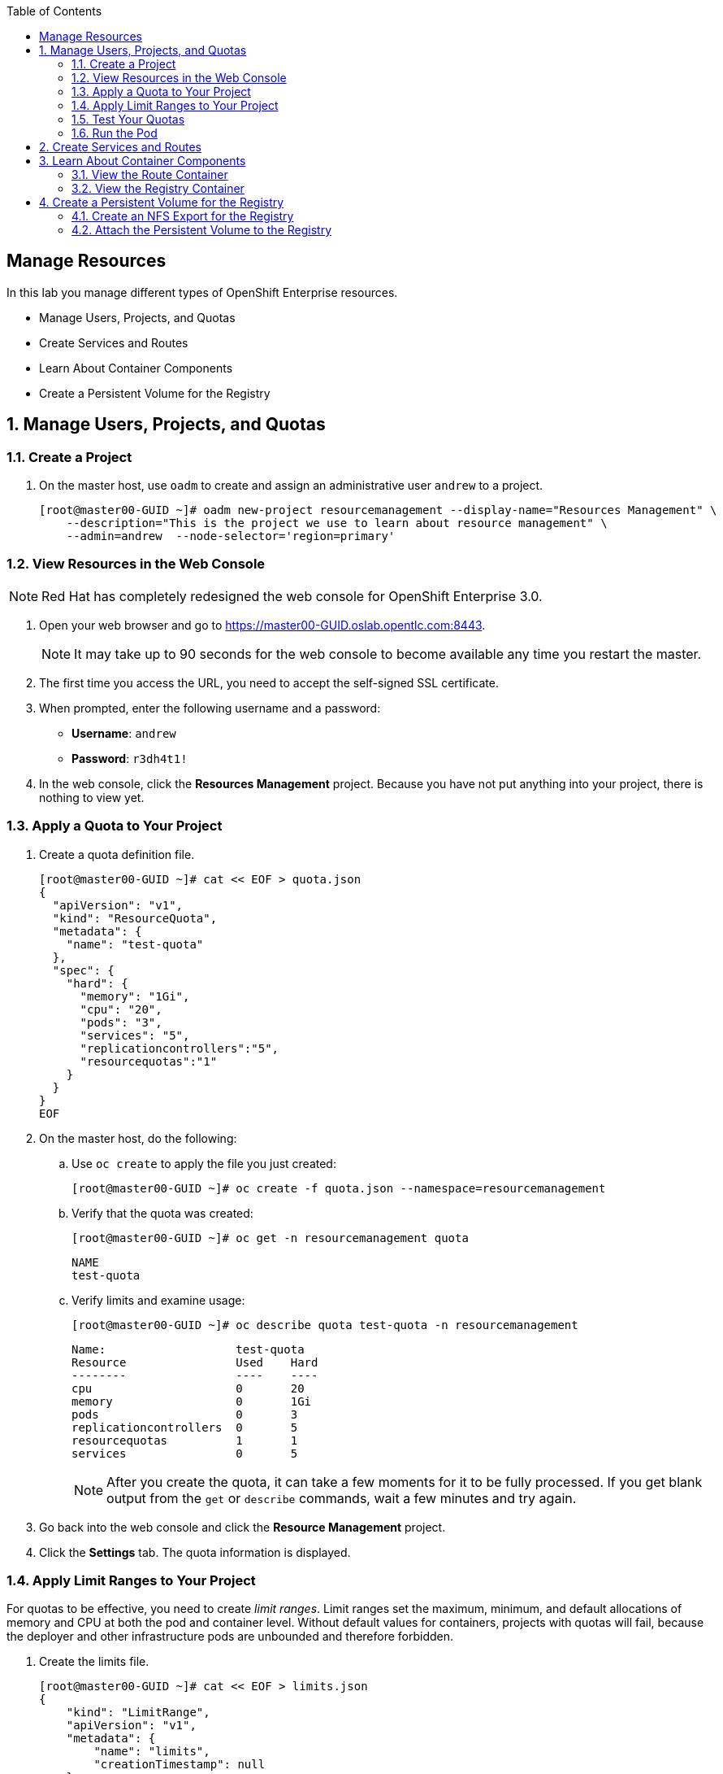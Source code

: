 :scrollbar:
:data-uri:
:toc2:
:icons: images/icons

== Manage Resources
:numbered:

In this lab you manage different types of OpenShift Enterprise resources.

* Manage Users, Projects, and Quotas
* Create Services and Routes
* Learn About Container Components 
* Create a Persistent Volume for the Registry

== Manage Users, Projects, and Quotas

=== Create a Project

. On the master host, use `oadm` to create and assign an administrative user `andrew` to a project.
+
----

[root@master00-GUID ~]# oadm new-project resourcemanagement --display-name="Resources Management" \
    --description="This is the project we use to learn about resource management" \
    --admin=andrew  --node-selector='region=primary'

----

=== View Resources in the Web Console

[NOTE]
Red Hat has completely redesigned the web console for OpenShift Enterprise 3.0.

. Open your web browser and go to https://master00-GUID.oslab.opentlc.com:8443.
+
[NOTE]
It may take up to 90 seconds for the web console to become available any time you restart the master.

. The first time you access the URL, you need to accept the self-signed SSL certificate.

. When prompted, enter the following username and a password:
** *Username*: `andrew`
** *Password*: `r3dh4t1!`

. In the web console, click the *Resources Management* project. Because you have not put anything into your project, there is nothing to view yet.


=== Apply a Quota to Your Project

. Create a quota definition file.
+
----

[root@master00-GUID ~]# cat << EOF > quota.json
{
  "apiVersion": "v1",
  "kind": "ResourceQuota",
  "metadata": {
    "name": "test-quota"
  },
  "spec": {
    "hard": {
      "memory": "1Gi",
      "cpu": "20",
      "pods": "3",
      "services": "5",
      "replicationcontrollers":"5",
      "resourcequotas":"1"
    }
  }
}
EOF

----

. On the master host, do the following:
.. Use `oc create` to apply the file you just created:
+
----

[root@master00-GUID ~]# oc create -f quota.json --namespace=resourcemanagement

----

.. Verify that the quota was created:
+
----

[root@master00-GUID ~]# oc get -n resourcemanagement quota

----
+
----

NAME
test-quota

----

.. Verify limits and examine usage:
+
----

[root@master00-GUID ~]# oc describe quota test-quota -n resourcemanagement

----
+
----

Name:                   test-quota
Resource                Used    Hard
--------                ----    ----
cpu                     0       20
memory                  0       1Gi
pods                    0       3
replicationcontrollers  0       5
resourcequotas          1       1
services                0       5

----
+
[NOTE]
After you create the quota, it can take a few moments for it to be fully processed. If you get blank output from the `get` or `describe` commands, wait a few minutes and try again.

. Go back into the web console and click the *Resource Management* project.

. Click the *Settings* tab. The quota information is displayed.

=== Apply Limit Ranges to Your Project

For quotas to be effective, you need to create _limit ranges_. Limit ranges set the maximum, minimum, and default allocations of memory and CPU at both the pod and container level. Without default values for containers, projects with quotas will fail, because the deployer and other infrastructure pods are unbounded and therefore forbidden.

. Create the limits file.
+
----
[root@master00-GUID ~]# cat << EOF > limits.json
{
    "kind": "LimitRange",
    "apiVersion": "v1",
    "metadata": {
        "name": "limits",
        "creationTimestamp": null
    },
    "spec": {
        "limits": [
            {
                "type": "Pod",
                "max": {
                    "cpu": "500m",
                    "memory": "750Mi"
                },
                "min": {
                    "cpu": "10m",
                    "memory": "5Mi"
                }
            },
            {
                "type": "Container",
                "max": {
                    "cpu": "500m",
                    "memory": "750Mi"
                },
                "min": {
                    "cpu": "10m",
                    "memory": "5Mi"
                },
                "default": {
                    "cpu": "100m",
                    "memory": "100Mi"
                }
            }
        ]
    }
}
EOF


----

. On the master host, run `oc create` against the `limits.json` file and the `resourcemanagement` project.
+
----

[root@master00-GUID ~]# oc create -f limits.json --namespace=resourcemanagement

----

. Review your limit ranges.
+
----

[root@master00-GUID ~]# oc describe limitranges limits -n resourcemanagement

----
+
----

Name:           limits
Type            Resource        Min     Max     Default
----            --------        ---     ---     ---
Pod             memory          5Mi     750Mi   -
Pod             cpu             10m     500m    -
Container       cpu             10m     500m    100m
Container       memory          5Mi     750Mi   100Mi

----

=== Test Your Quotas

. Authenticate to OpenShift Enterprise and choose your project:

.. Connect to the OpenShift Enterprise master following the same steps you used previously.
.. When prompted, enter the following username and a password:
** *Username*: `andrew`
** *Password*: `r3dh4t1!`
+
----

[root@master00-GUID ~]# su - andrew
[andrew@master00-GUID ~]$ oc login -u andrew --insecure-skip-tls-verify --server=https://master00-${guid}.oslab.opentlc.com:8443

----

* You will see the following:
+
----
Password: (Enter r3dh4t1!)
Login successful.
Welcome to OpenShift! See 'oc help' to get started.
----


. Create the `hello-pod.json` pod definition file.
+
----

[andrew@master00-GUID ~]$ cat <<EOF > hello-pod.json
{
  "kind": "Pod",
  "apiVersion": "v1",
  "metadata": {
    "name": "hello-openshift",
    "creationTimestamp": null,
    "labels": {
      "name": "hello-openshift"
    }
  },
  "spec": {
    "containers": [
      {
        "name": "hello-openshift",
        "image": "openshift/hello-openshift:v0.4.3",
        "ports": [
          {
            "hostPort": 36061,
            "containerPort": 8080,
            "protocol": "TCP"
          }
        ],
        "resources": {
          "limits": {
            "cpu": "10m",
            "memory": "16Mi"
          }
        },
        "terminationMessagePath": "/dev/termination-log",
        "imagePullPolicy": "IfNotPresent",
        "capabilities": {},
        "securityContext": {
          "capabilities": {},
          "privileged": false
        },
        "nodeSelector": {
          "region": "primary"
        }
      }
    ],
    "restartPolicy": "Always",
    "dnsPolicy": "ClusterFirst",
    "serviceAccount": ""
  },
  "status": {}
}

EOF

----

=== Run the Pod

Here you create a simple pod without a _route_ or a _service_.

. Create and verify the `hello-openshift` pod.
+
----

[andrew@master00-GUID ~]$ oc create -f hello-pod.json
pods/hello-openshift

[andrew@master00-GUID ~]$ oc get pods
NAME              READY     REASON    RESTARTS   AGE
hello-openshift   1/1       Running   0          2m

----

. Run `oc describe` to learn about your pod.
+
----
[andrew@master00-GUID ~]$  oc describe pod hello-openshift
Name:                           hello-openshift
Image(s):                       openshift/hello-openshift:v0.4.3
Host:                           node01-f4fc.oslab.opentlc.com/192.168.0.201
Labels:                         name=hello-openshift
Status:                         Running
IP:                             10.1.1.2
Replication Controllers:        <none>
Containers:
  hello-openshift:
    Image:              openshift/hello-openshift:v0.4.3
    State:              Running
      Started:          Thu, 02 Jul 2015 02:42:50 -0400
    Ready:              True
    Restart Count:      0
Conditions:
  Type          Status
  Ready         True
Events:
  .... "Successfully assigned hello-openshift to node01-f4fc.oslab.opentlc.com" ....

----
+
. Test that your pod is responding with `Hello OpenShift`.
+
----

[andrew@master00-GUID ~]$ ip=`oc describe pod hello-openshift|grep IP:|awk '{print $2}'`
[andrew@master00-GUID ~]$ curl http://${ip}:8080

----

* You will see the following:
+
----
Hello OpenShift!
----

. Delete this pod.
+
----

[andrew@master00-GUID ~]$ oc delete -f hello-pod.json

----

. Create a new definition file that launches four `hello-openshift` pods.
+
----
[andrew@master00-GUID ~]$ cat << EOF > hello-many-pods.json
{
  "metadata":{
    "name":"quota-pod-deployment-test"
  },
  "kind":"List",
  "apiVersion":"v1",
  "items":[
    {
      "kind": "Pod",
      "apiVersion": "v1",
      "metadata": {
        "name": "hello-openshift-1",
        "creationTimestamp": null,
        "labels": {
          "name": "hello-openshift"
        }
      },
      "spec": {
        "containers": [
          {
            "name": "hello-openshift",
            "image": "openshift/hello-openshift",
            "ports": [
              {
                "containerPort": 8080,
                "protocol": "TCP"
              }
            ],
            "resources": {
              "limits": {
                "cpu": "10m",
                "memory": "16Mi"
              }
            },
            "terminationMessagePath": "/dev/termination-log",
            "imagePullPolicy": "IfNotPresent",
            "capabilities": {},
            "securityContext": {
              "capabilities": {},
              "privileged": false
            }
          }
        ],
        "restartPolicy": "Always",
        "dnsPolicy": "ClusterFirst",
        "serviceAccount": ""
      },
      "status": {}
    },
    {
      "kind": "Pod",
      "apiVersion": "v1",
      "metadata": {
        "name": "hello-openshift-2",
        "creationTimestamp": null,
        "labels": {
          "name": "hello-openshift"
        }
      },
      "spec": {
        "containers": [
          {
            "name": "hello-openshift",
            "image": "openshift/hello-openshift",
            "ports": [
              {
                "containerPort": 8080,
                "protocol": "TCP"
              }
            ],
            "resources": {
              "limits": {
                "cpu": "10m",
                "memory": "16Mi"
              }
            },
            "terminationMessagePath": "/dev/termination-log",
            "imagePullPolicy": "IfNotPresent",
            "capabilities": {},
            "securityContext": {
              "capabilities": {},
              "privileged": false
            }
          }
        ],
        "restartPolicy": "Always",
        "dnsPolicy": "ClusterFirst",
        "serviceAccount": ""
      },
      "status": {}
    },
    {
      "kind": "Pod",
      "apiVersion": "v1",
      "metadata": {
        "name": "hello-openshift-3",
        "creationTimestamp": null,
        "labels": {
          "name": "hello-openshift"
        }
      },
      "spec": {
        "containers": [
          {
            "name": "hello-openshift",
            "image": "openshift/hello-openshift",
            "ports": [
              {
                "containerPort": 8080,
                "protocol": "TCP"
              }
            ],
            "resources": {
              "limits": {
                "cpu": "10m",
                "memory": "16Mi"
              }
            },
            "terminationMessagePath": "/dev/termination-log",
            "imagePullPolicy": "IfNotPresent",
            "capabilities": {},
            "securityContext": {
              "capabilities": {},
              "privileged": false
            }
          }
        ],
        "restartPolicy": "Always",
        "dnsPolicy": "ClusterFirst",
        "serviceAccount": ""
      },
      "status": {}
    },
    {
      "kind": "Pod",
      "apiVersion": "v1",
      "metadata": {
        "name": "hello-openshift-4",
        "creationTimestamp": null,
        "labels": {
          "name": "hello-openshift"
        }
      },
      "spec": {
        "containers": [
          {
            "name": "hello-openshift",
            "image": "openshift/hello-openshift",
            "ports": [
              {
                "containerPort": 8080,
                "protocol": "TCP"
              }
            ],
            "resources": {
              "limits": {
                "cpu": "10m",
                "memory": "16Mi"
              }
            },
            "terminationMessagePath": "/dev/termination-log",
            "imagePullPolicy": "IfNotPresent",
            "capabilities": {},
            "securityContext": {
              "capabilities": {},
              "privileged": false
            }
          }
        ],
        "restartPolicy": "Always",
        "dnsPolicy": "ClusterFirst",
        "serviceAccount": ""
      },
      "status": {}
    }
  ]
}


EOF

----

. Create the items in the `hello-many-pods.json` file.
+
----
[andrew@master00-GUID ~]$ oc create -f hello-many-pods.json
pods/hello-openshift-1
pods/hello-openshift-2
pods/hello-openshift-3
Error from server: Pod "hello-openshift-4" is forbidden: Limited to 3 pods
----
+
[NOTE]
Because you created a quota, the fourth pod is not created.

. Delete these objects.
+
----
[andrew@master00-GUID ~]$ oc delete  -f hello-many-pods.json
----

. (Optional) Using what you have learned, create a new project, set the quota so that the pod value is `10`, and run `hello-many-pods.json` again.

== Create Services and Routes

. As `root` on the master host, create a new `scvslab` project.
+
----

[andrew@master00-GUID ~]$ exit
[root@master00-GUID ~]# oadm new-project svcslab --display-name="Services Lab" \
    --description="This is the project we use to learn about services" \
    --admin=andrew  --node-selector='region=primary'
----

. Switch to user `andrew` and log back into OpenShift Enterprise.
. Switch to the `svcslab` project.
+
----

[root@master00-GUID ~]# su - andrew
[andrew@master00-GUID ~]$ oc project svcslab
Now using project "svcslab" on server "https://master00-GUID.oslab.opentlc.com:8443".

----

. Create the `hello-service.json` file.
+
----

[andrew@master00-GUID ~]$  cat <<EOF > hello-service.json
{
  "kind": "Service",
  "apiVersion": "v1",
  "metadata": {
    "name": "hello-service"
  },
  "spec": {
    "selector": {
      "name":"hello-openshift"
    },
    "ports": [
      {
        "protocol": "TCP",
        "port": 8888,
        "targetPort": 8080
      }
    ]
  }
}
EOF

----
+
. Create and verify the pod.
+
----

[andrew@master00-GUID ~]$ oc create -f hello-service.json
services/hello-service

----
+
. Display the services running under the current project.
+
----

[andrew@master00-GUID ~]$ oc get services
NAME            LABELS    SELECTOR               IP(S)          PORT(S)
hello-service   <none>    name=hello-openshift   172.30.xxx.yyy   8888/TCP

----
+
. Look at the details of your service. Note the following:
** *Selector*: Describes which pods the service should "select" or "list".
** *Endpoints*: Lists all the pods that are currently listed--none in your current project.
+
----
[andrew@master00-GUID ~]$ oc describe service hello-service
Name:                   hello-service
Labels:                 <none>
Selector:               name=hello-openshift
Type:                   ClusterIP
IP:                     172.30.xxx.yyy
Port:                   <unnamed>       8888/TCP
Endpoints:              <none>
Session Affinity:       None
No events.
----

. Create more pods.
+
----

[andrew@master00-GUID ~]$ oc create -f hello-many-pods.json

----

. Check the service again.

* You can see that the pods that share the label `name=hello-openshift` are all listed.
+
----

[andrew@master00-GUID ~]$ oc get service
NAME            LABELS    SELECTOR               IP(S)          PORT(S)
hello-service   <none>    name=hello-openshift   172.30.5.240   8888/TCP

[andrew@master00-GUID ~]$ oc describe service hello-service
Name:                   hello-service
Labels:                 <none>
Selector:               name=hello-openshift
Type:                   ClusterIP
IP:                     172.30.5.240
Port:                   <unnamed>       8888/TCP
Endpoints:              10.1.0.4:8080,10.1.1.5:8080,10.1.1.7:8080
Session Affinity:       None
No events.

----

. Test your service.
+
----

[andrew@master00-GUID ~]$ ip=`oc describe service hello-service|grep IP:|awk '{print $2}'`
[andrew@master00-GUID ~]$ curl http://${ip}:8888
Hello OpenShift!

----

. Create the route.
+
----
[andrew@master00-GUID ~]$ oc expose service/hello-service --hostname=hello2-openshift.cloudapps-${guid}.oslab.opentlc.com
----
+

. View your routes.
+
----
[andrew@master00-6b80 ~]$ oc get routes
NAME            HOST/PORT                                           PATH      SERVICE         LABELS
hello-service   hello2-openshift.cloudapps-GUID.oslab.opentlc.com             hello-service
----

. Test the route.
+
----

[andrew@master00-GUID ~]$ curl http://hello2-openshift.cloudapps-${guid}.oslab.opentlc.com
Hello OpenShift!

----

== Learn About Container Components

You use `oc exec` to look into a container. Here look at your _router_ and _registry_.

=== View the Route Container

. Make sure you are in the `svcslab` project.
. As user `andrew`, run the following:
+
----
[andrew@master00-d9b2 ~]$ oc new-app https://github.com/openshift/simple-openshift-sinatra-STI.git -l "todelete=yes" -o yaml |  sed 's/replicas: 1/replicas: 3/g' | oc create -f -
imagestreams/simple-openshift-sinatra-sti
buildconfigs/simple-openshift-sinatra-sti
deploymentconfigs/simple-openshift-sinatra-sti
services/simple-openshift-sinatra

[andrew@master00-d9b2 ~]$ oc expose service simple-openshift-sinatra --hostname=whatever.com

----


. As `root`, connect to the router by finding out its name and running `oc exec`.
+
----
[root@master00-d9b2 ~]# oc get pods
NAME                      READY     REASON    RESTARTS   AGE
docker-registry-2-snarn   1/1       Running   0          17h
trainingrouter-1-jm5zk    1/1       Running   0          18h
[root@master00-d9b2 ~]# oc exec -ti -p trainingrouter-1-jm5zk /bin/bash
bash-4.2$

#Another option is:
[root@master00-d9b2 ~]# oc exec -ti -p `oc get pods |  awk '/route/ { print $1; }'` /bin/bash
bash-4.2$
----

. After you are running `bash` inside the container, do the following:
.. Run `id`.
.. Run `pwd` and `ls`. Note the directory you are now in.
.. Run `grep SERVERID *`.
.. Run `cat haproxy.config` to see your empty configuration file.
+
----

bash-4.2$ id
uid=1000010000 gid=0(root)

bash-4.2$ pwd
/var/lib/haproxy/conf

bash-4.2$ ls
default_pub_keys.pem     os_edge_http_be.map  os_sni_passthrough.map
haproxy-config.template  os_http_be.map       os_tcp_be.map
haproxy.config           os_reencrypt.map

bash-4.2$ grep SERVERID *
haproxy.config:    cookie OPENSHIFT_default-docker-registry_SERVERID insert indirect nocache httponly
haproxy.config:    cookie OPENSHIFT_resourcemanagement-hello-service_SERVERID insert indirect nocache httponly
haproxy.config:    cookie OPENSHIFT_svcslab-simple-openshift-sinatra_SERVERID insert indirect nocache httponly

bash-4.2$ cat haproxy.config

----

* You will see output similar to that shown below. Note the following:

** The route is the one you created in the previous lab.
** The route points to the endpoints directly.
** The `svcslab` project route you created exists, but probably will not have any endpoints until the build is complete.
+
----
backend be_http_resourcemanagement-hello-service

  mode http
  balance leastconn
  timeout check 5000ms

    cookie OPENSHIFT_resourcemanagement-hello-service_SERVERID insert indirect n
ocache httponly

  server 10.1.2.2:8080 10.1.2.2:8080 check inter 5000ms cookie 10.1.2.2:8080
  server 10.1.2.3:8080 10.1.2.3:8080 check inter 5000ms cookie 10.1.2.3:8080
  server 10.1.2.4:8080 10.1.2.4:8080 check inter 5000ms cookie 10.1.2.4:8080
...
...

----

. Make changes to your service or route by adding or removing pods or creating another route.
. View the changes in the `haproxy.config` file.

=== View the Registry Container

Before you start looking at the registry container, make sure your build has completed.

. As user `andrew`, run the following to see the build.
+
[NOTE]
This takes a while on the lab environment hardware. If the build has not completed, you can take a quick break here.
+
----
[andrew@master00-d9b2 ~]$ oc build-logs simple-openshift-sinatra-sti-1
...
...
...
I0810 21:50:39.236169       1 sti.go:134] Pushing 172.30.236.109:5000/svcslab/simple-openshift-sinatra-sti image ...
I0810 21:53:13.659295       1 sti.go:138] Successfully pushed 172.30.236.109:5000/svcslab/simple-openshift-sinatra-sti

----

. After the build has completed, as `root`, run the following:
+
----
[root@master00-d9b2 ~]# oc exec -ti -p `oc get pods |  awk '/registry/ { print $1; }'` /bin/bash

----

. After you are running `bash` inside the container, do the following:
.. Run `id`.
.. Run `pwd` and `ls`. Note the directory you are now in.
.. Run `cat config.yml` to see your empty configuration file.
+
----
bash-4.2$ id
uid=1000010000 gid=0(root)
bash-4.2$ pwd
/
bash-4.2$ ls
bin   config.yml  etc   lib    media  opt   registry  run   srv  tmp  var
boot  dev         home  lib64  mnt    proc  root      sbin  sys  usr
bash-4.2$ cat config.yml
version: 0.1
log:
  level: debug
http:
  addr: :5000
storage:
  cache:
    layerinfo: inmemory
  filesystem:
    rootdirectory: /registry
auth:
  openshift:
    realm: openshift
middleware:
  repository:
    - name: openshift

----

. Look at the repositories and images available.
+
----
bash-4.2$ cd /registry/docker/registry/v2/repositories
bash-4.2$ ls
svcslab
bash-4.2$ ls svcslab/
simple-openshift-sinatra-sti
bash-4.2$ ls svcslab/simple-openshift-sinatra-sti/
_layers  _manifests  _uploads
bash-4.2$ ls svcslab/simple-openshift-sinatra-sti/_layers/
sha256
bash-4.2$ ls svcslab/simple-openshift-sinatra-sti/_layers/sha256/
39886d6f6998b59a31e853bf1fcc642e40a711d67248904b23647afcb2dae085
c0e305bb0b350a4efcaeb33e1f99efe5235728747d3695b16b111fff7fb40e74
f1689e5704ab6738da07deea58081b784b9e43675063d1e98402ef3c745cd631
/var/export/registry-storage/docker/registry/v2/blobs
----
. To see the size of the "blobs" that the layers are saved as:
+
[NOTE]
The _blob file_ name is the same as your layer _link name_.
+
----
bash-4.2$ cd /registry/docker/registry/v2/blobs/sha256/
bash-4.2$ du -sh *
54M     39
4.0K    7b
1.3M    c0
81M     f1
bash-4.2$ ls f1
f1689e5704ab6738da07deea58081b784b9e43675063d1e98402ef3c745cd631

----
+
[NOTE]
If you configured persistent storage for your registry, you could see the same in `/var/export/registry-storage/docker/registry/v2/`.

. As user `andrew`, look at one of the pods you started earlier in this lab.
+
----
[andrew@master00-d9b2 ~]$ oc get pods
NAME                                   READY     REASON       RESTARTS   AGE
simple-openshift-sinatra-sti-1-build   0/1       ExitCode:0   0          32m
simple-openshift-sinatra-sti-2-2ppvr   1/1       Running      0          29m
simple-openshift-sinatra-sti-2-ehdke   1/1       Running      0          29m
simple-openshift-sinatra-sti-2-qesjy   1/1       Running      0          29m
----

. Connect to the container.
+
----
[andrew@master00-d9b2 ~]$  oc exec -ti -p  simple-openshift-sinatra-sti-2-ehdke "/bin/bash"
bash-4.2$
----

. To explore the container, do the following:
.. Run `id`.
.. Run `pwd` and `ls`. Note the directory you are in.
.. Run `ps -ef` to see what processes are running.
+
----

bash-4.2$ id
uid=1000040000 gid=0(root)

bash-4.2$ ls
Gemfile  Gemfile.lock  app.rb  bundle  config.ru

bash-4.2$ pwd
/opt/openshift/src

bash-4.2$ ps -ef
UID         PID   PPID  C STIME TTY          TIME CMD
1000040+      1      0  0 21:53 ?        00:00:01 ruby /opt/openshift/src/bundle
1000040+     34      0  0 22:21 ?        00:00:00 /bin/bash
1000040+     62     34  0 22:21 ?        00:00:00 ps -ef

----
+
[NOTE]
Your pod names and output will differ slightly.



== Create a Persistent Volume for the Registry

In this lab, you create a persistent volume for your registry, attach it to the `deploymentConfiguration`, and redeploy the registry.

=== Create an NFS Export for the Registry

. As `root` on the `oselab` host, create a directory for your NFS export.
+
----
[root@oselab-GUID ~]# export volname=registry-storage
[root@oselab-GUID ~]# mkdir -p /var/export/pvs/${volname}
[root@oselab-GUID ~]# chown nfsnobody:nfsnobody /var/export/pvs/${volname}
[root@oselab-GUID ~]# chmod 700 /var/export/pvs/${volname}
----

. Add the following line to `/etc/exports`:
+
----
[root@oselab-GUID ~]# echo "/var/export/pvs/${volname} *(rw,sync,all_squash)" >> /etc/exports
----

. Restart NFS services.
+
----
[root@oselab-GUID ~]# systemctl restart rpcbind nfs-server nfs-lock nfs-idmap
----


. On the master host, create a persistent volume definition file named `registry-volume.json`.
+
[source,json]
----
[root@master00-GUID ~]# cat << EOF > registry-volume.json
    {
      "apiVersion": "v1",
      "kind": "PersistentVolume",
      "metadata": {
        "name": "registry-storage"
      },
      "spec": {
        "capacity": {
            "storage": "15Gi"
            },
        "accessModes": [ "ReadWriteMany" ],
        "nfs": {
            "path": "/var/export/pvs/registry-storage",
            "server": "oselab-${GUID}.oslab.opentlc.com"
        }
      }
    }

EOF

----

. In the `default` project, create the `registry-storage1 persistent volume from the definition file.
+
[NOTE]
You are creating the persistent volume in the `default` project, because that is the project in which the registry runs.
+
----
[root@master00-GUID ~]# oc create -f registry-volume.json -n default
persistentvolumes/registry-storage
----

. View the persistent volume you created.
+
----
[root@master00-GUID ~]# oc get pv
NAME               LABELS    CAPACITY      ACCESSMODES   STATUS      CLAIM     REASON
registry-storage   <none>    16106127360   RWX           Available
----

. Create a `registry-volume-claim.json` claim definition file to claim your volume.
+
----

[root@master00-GUID ~]# cat << EOF > registry-volume-claim.json
    {
      "apiVersion": "v1",
      "kind": "PersistentVolumeClaim",
      "metadata": {
        "name": "registry-claim"
      },
      "spec": {
        "accessModes": [ "ReadWriteMany" ],
        "resources": {
          "requests": {
            "storage": "15Gi"
          }
        }
      }
    }

EOF

----

. Create the `registry-claim` claim from the definition file.
+
----
[root@master00-GUID ~]# oc create -f registry-volume-claim.json -n default
persistentvolumeclaims/registry-claim
----

. View the persistent volume you created. Note that the status is `Bound`.
+
----
[root@master00-GUID ~]# oc get pv
NAME               LABELS    CAPACITY      ACCESSMODES   STATUS    CLAIM                    REASON
registry-storage   <none>    16106127360   RWX           Bound     default/registry-claim

----

. View the persistent volume claim you created. Note that the status is also `Bound`.
+
----
[root@master00-GUID ~]# oc get pvc
NAME             LABELS    STATUS    VOLUME
registry-claim   map[]     Bound     registry-storage
----

=== Attach the Persistent Volume to the Registry

. Assuming that your registry is already running, get the names of your available `deploymentConfigurations`.
+
----
[root@master00-GUID ~]# oc get dc
NAME              TRIGGERS       LATEST VERSION
docker-registry   ConfigChange   1
trainingrouter    ConfigChange   1

----
. (Optional) You can use `oc volume` to modify the `DeploymentConfiguration`.
. Add the `registry-storage` volume to the registry's `DeploymentConfiguration`. This triggers a redeployment of the registry.
+
----
oc volume dc/docker-registry --add --overwrite -t persistentVolumeClaim \
--claim-name=registry-claim --name=registry-storage
----

. After you create an S2I build, check that the registry is using the `registry-storage` volume.
+
----

[root@oselab-GUID ~]# find /var/export/pvs/registry-storage
/var/export/registry-storage/docker/registry/v2/repositories
/var/export/registry-storage/docker/registry/v2/repositories/svcslab
/var/export/registry-storage/docker/registry/v2/repositories/svcslab/simple-openshift-sinatra-sti
/var/export/registry-storage/docker/registry/v2/repositories/svcslab/simple-openshift-sinatra-sti/_uploads
/var/export/registry-storage/docker/registry/v2/repositories/svcslab/simple-openshift-sinatra-sti/_layers
/var/export/registry-storage/docker/registry/v2/repositories/svcslab/simple-openshift-sinatra-sti/_layers/sha256
...
...
...

----
